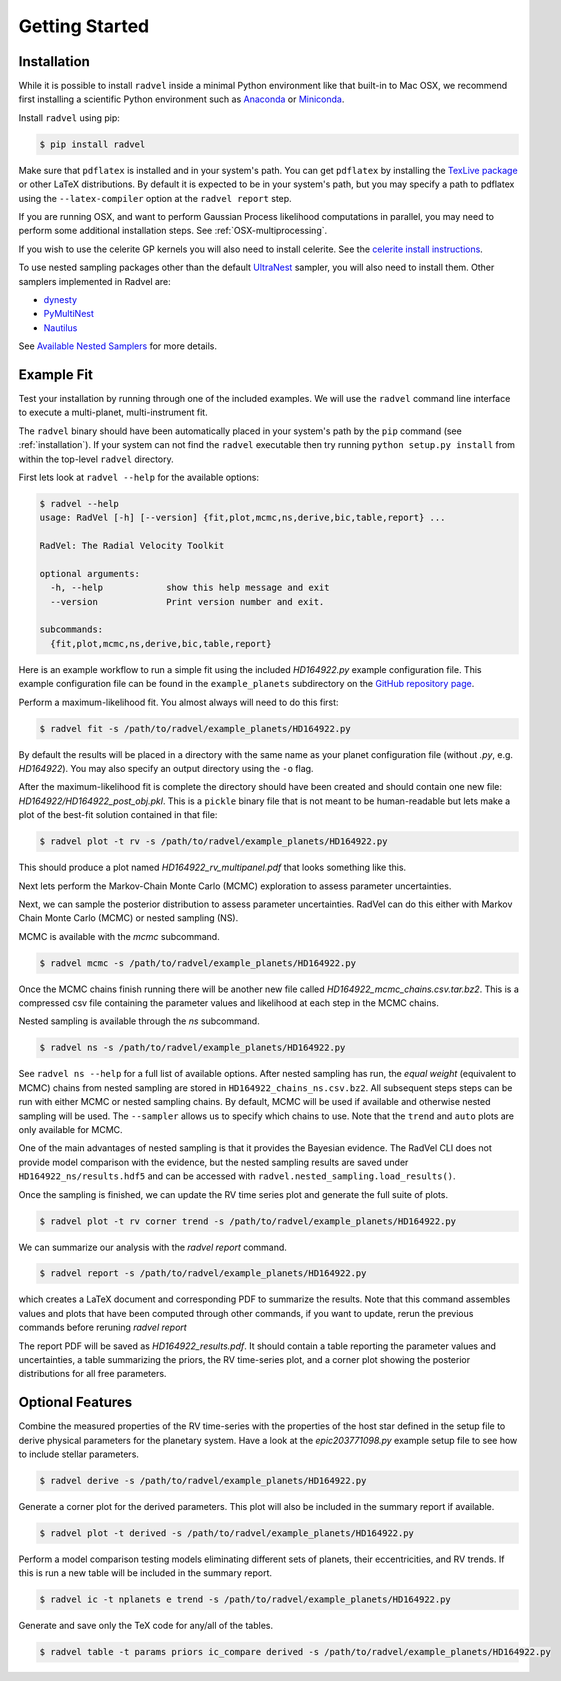 .. _quickstartcli:

Getting Started
===============

.. _installation:

Installation
++++++++++++

While it is possible to install ``radvel`` inside a minimal Python environment like that built-in to Mac OSX,
we recommend first installing a scientific Python environment such as
`Anaconda <https://www.anaconda.com/distribution/>`_ or `Miniconda <https://docs.conda.io/en/latest/miniconda.html>`_.

Install ``radvel`` using pip:

.. code-block:: bash

    $ pip install radvel

Make sure that ``pdflatex`` is installed and in your system's path. 
You can get ``pdflatex`` by installing the `TexLive package
<https://www.tug.org/texlive/>`_ or other LaTeX distributions.
By default it is expected to be in your system's path, but you may
specify a path to pdflatex using the ``--latex-compiler``
option at the ``radvel report`` step.

If you are running OSX, and want to perform Gaussian Process likelihood
computations in parallel, you may need to perform some additional
installation steps. See :ref:`OSX-multiprocessing`.

If you wish to use the celerite GP kernels you will also need to install celerite.
See the `celerite install instructions <http://celerite.readthedocs.io/en/stable/python/install/#using-pip>`_.

To use nested sampling packages other than the default `UltraNest <https://johannesbuchner.github.io/UltraNest/index.html>`_ sampler, you will also need to install them. Other samplers implemented in Radvel are:

- `dynesty <https://dynesty.readthedocs.io/>`_
- `PyMultiNest <https://github.com/JohannesBuchner/PyMultiNest/>`_
- `Nautilus <https://nautilus-sampler.readthedocs.io/>`_

See `Available Nested Samplers <./tutorials/k2_24_demo_all_samplers.ipynb>`_ for more details.


Example Fit
+++++++++++

Test your installation by running through one of the included
examples. We will use the ``radvel`` command line interface to execute
a multi-planet, multi-instrument fit.

The ``radvel`` binary should have been automatically placed in your system's path by the
``pip`` command (see :ref:`installation`). If your system can not find
the ``radvel`` executable then try running ``python setup.py install``
from within the top-level ``radvel`` directory.

First lets look at ``radvel --help`` for the available options:

.. code-block:: bash
		
    $ radvel --help
    usage: RadVel [-h] [--version] {fit,plot,mcmc,ns,derive,bic,table,report} ...

    RadVel: The Radial Velocity Toolkit

    optional arguments:
      -h, --help            show this help message and exit
      --version             Print version number and exit.

    subcommands:
      {fit,plot,mcmc,ns,derive,bic,table,report}


Here is an example workflow to
run a simple fit using the included `HD164922.py` example
configuration file. This example configuration file can be found in the ``example_planets``
subdirectory on the `GitHub repository page
<https://github.com/California-Planet-Search/radvel/tree/master/example_planets>`_.

Perform a maximum-likelihood fit. You almost always will need to do this first:

.. code-block:: bash

    $ radvel fit -s /path/to/radvel/example_planets/HD164922.py

   
By default the results will be placed in a directory with the same name as
your planet configuration file (without `.py`, e.g. `HD164922`). You
may also specify an output directory using the ``-o`` flag.

After the maximum-likelihood fit is complete the directory should have been created
and should contain one new file:
`HD164922/HD164922_post_obj.pkl`. This is a ``pickle`` binary file
that is not meant to be human-readable but lets make a plot of the
best-fit solution contained in that file:

.. code-block:: bash

    $ radvel plot -t rv -s /path/to/radvel/example_planets/HD164922.py

This should produce a plot named
`HD164922_rv_multipanel.pdf` that looks something like this.

.. image:: plots/HD164922_rv_multipanel.png

Next lets perform the Markov-Chain Monte Carlo (MCMC) exploration to
assess parameter uncertainties.

Next, we can sample the posterior distribution to assess parameter uncertainties.
RadVel can do this either with Markov Chain Monte Carlo (MCMC) or
nested sampling (NS).

MCMC is available with the `mcmc` subcommand.

.. code-block:: bash

    $ radvel mcmc -s /path/to/radvel/example_planets/HD164922.py

Once the MCMC chains finish running there will be another new file
called `HD164922_mcmc_chains.csv.tar.bz2`. This is a compressed csv
file containing the parameter values and likelihood at each step in
the MCMC chains.

Nested sampling is available through the `ns` subcommand.

.. code-block:: bash

    $ radvel ns -s /path/to/radvel/example_planets/HD164922.py

See ``radvel ns --help`` for a full list of available options.
After nested sampling has run, the *equal weight* (equivalent to MCMC)
chains from nested sampling are stored in ``HD164922_chains_ns.csv.bz2``.
All subsequent steps steps can be run with either MCMC or nested sampling chains.
By default, MCMC will be used if available and otherwise nested sampling will be used.
The ``--sampler`` allows us to specify which chains to use.
Note that the ``trend`` and ``auto`` plots are only available for MCMC.

One of the main advantages of nested sampling is that it provides the Bayesian evidence.
The RadVel CLI does not provide model comparison with the evidence, but the
nested sampling results are saved under ``HD164922_ns/results.hdf5`` and can
be accessed with ``radvel.nested_sampling.load_results()``.

Once the sampling is finished, we can update the RV time series plot and
generate the full suite of plots.

.. code-block:: bash

    $ radvel plot -t rv corner trend -s /path/to/radvel/example_planets/HD164922.py

We can summarize our analysis with the `radvel report` command.

.. code-block:: bash

    $ radvel report -s /path/to/radvel/example_planets/HD164922.py

which creates a LaTeX document and corresponding PDF to summarize the
results. Note that this command assembles values and plots that have been computed 
through other commands, if you want to update, rerun the previous commands before 
reruning `radvel report`

The report PDF will be saved as `HD164922_results.pdf`. It should
contain a table reporting the parameter values and uncertainties, a
table summarizing the priors, the RV time-series plot, and a corner
plot showing the posterior distributions for all free parameters.


Optional Features
+++++++++++++++++

Combine the measured properties of the RV time-series with
the properties of the host star defined in the setup file to
derive physical parameters for the planetary system. Have a look at the
`epic203771098.py` example setup file to see how to include stellar parameters.

.. code-block:: bash

    $ radvel derive -s /path/to/radvel/example_planets/HD164922.py

Generate a corner plot for the derived parameters. This plot will also be
included in the summary report if available.

.. code-block:: bash

    $ radvel plot -t derived -s /path/to/radvel/example_planets/HD164922.py

Perform a model comparison testing models eliminating different sets of
planets, their eccentricities, and RV trends. If this is run a new table 
will be included in the summary report.

.. code-block:: bash

    $ radvel ic -t nplanets e trend -s /path/to/radvel/example_planets/HD164922.py

Generate and save only the TeX code for any/all of the tables.

.. code-block:: bash

    $ radvel table -t params priors ic_compare derived -s /path/to/radvel/example_planets/HD164922.py

